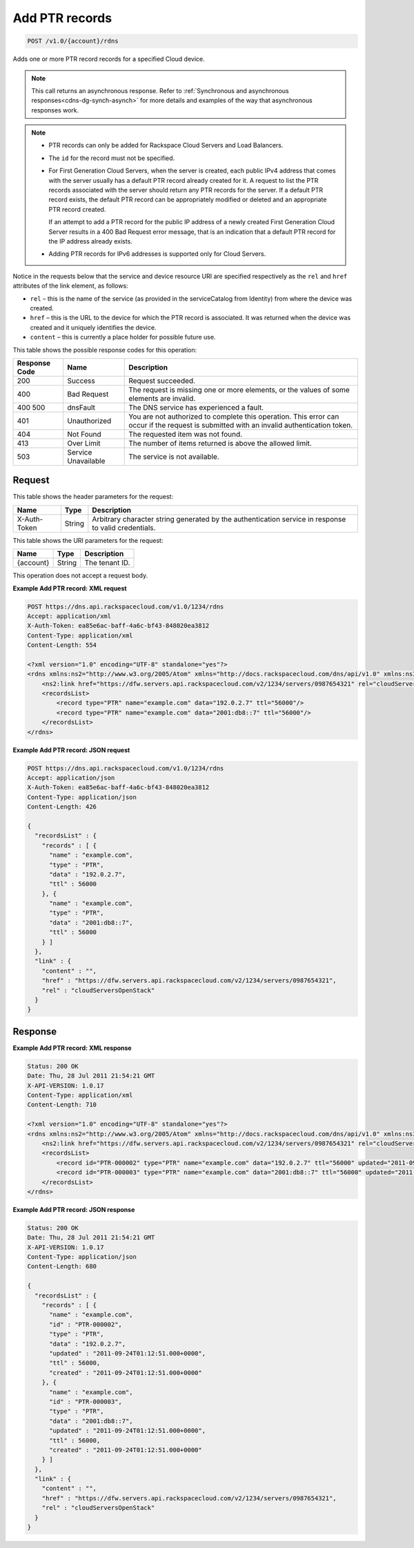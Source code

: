 .. _post-add-ptr-records-v1.0-account-rdns:

Add PTR records
~~~~~~~~~~~~~~~

.. code::

    POST /v1.0/{account}/rdns

Adds one or more PTR record records for a specified Cloud device.

.. note::
   This call returns an asynchronous response. Refer to
   :ref:`Synchronous and asynchronous responses<cdns-dg-synch-asynch>`
   for more details and examples of the way that asynchronous responses work.

.. note::


   *  PTR records can only be added for Rackspace Cloud Servers and Load
      Balancers.
   *  The ``id`` for the record must not be specified.
   *  For First Generation Cloud Servers, when the server is created, each
      public IPv4 address that comes with the server usually has a default PTR
      record already created for it. A request to list the PTR records
      associated with the server should return any PTR records for the server.
      If a default PTR record exists, the default PTR record can be
      appropriately modified or deleted and an appropriate PTR record created.

      If an attempt to add a PTR record for the public IP address of a newly
      created First Generation Cloud Server results in a 400 Bad Request error
      message, that is an indication that a default PTR record for the IP
      address already exists.
   *  Adding PTR records for IPv6 addresses is supported only for Cloud
      Servers.


Notice in the requests below that the service and device resource URI are
specified respectively as the ``rel`` and ``href`` attributes of the link
element, as follows:

*  ``rel`` – this is the name of the service (as provided in the
   serviceCatalog from Identity) from where the device was created.
*  ``href`` – this is the URL to the device for which the PTR record is
   associated. It was returned when the device was created and it uniquely
   identifies the device.
*  ``content`` – this is currently a place holder for possible future use.

This table shows the possible response codes for this operation:


+--------------------------+-------------------------+-------------------------+
|Response Code             |Name                     |Description              |
+==========================+=========================+=========================+
|200                       |Success                  |Request succeeded.       |
+--------------------------+-------------------------+-------------------------+
|400                       |Bad Request              |The request is missing   |
|                          |                         |one or more elements, or |
|                          |                         |the values of some       |
|                          |                         |elements are invalid.    |
+--------------------------+-------------------------+-------------------------+
|400 500                   |dnsFault                 |The DNS service has      |
|                          |                         |experienced a fault.     |
+--------------------------+-------------------------+-------------------------+
|401                       |Unauthorized             |You are not authorized   |
|                          |                         |to complete this         |
|                          |                         |operation. This error    |
|                          |                         |can occur if the request |
|                          |                         |is submitted with an     |
|                          |                         |invalid authentication   |
|                          |                         |token.                   |
+--------------------------+-------------------------+-------------------------+
|404                       |Not Found                |The requested item was   |
|                          |                         |not found.               |
+--------------------------+-------------------------+-------------------------+
|413                       |Over Limit               |The number of items      |
|                          |                         |returned is above the    |
|                          |                         |allowed limit.           |
+--------------------------+-------------------------+-------------------------+
|503                       |Service Unavailable      |The service is not       |
|                          |                         |available.               |
+--------------------------+-------------------------+-------------------------+


Request
-------


This table shows the header parameters for the request:

+--------------------------+-------------------------+-------------------------+
|Name                      |Type                     |Description              |
+==========================+=========================+=========================+
|X-Auth-Token              |String                   |Arbitrary character      |
|                          |                         |string generated by the  |
|                          |                         |authentication service   |
|                          |                         |in response to valid     |
|                          |                         |credentials.             |
+--------------------------+-------------------------+-------------------------+

This table shows the URI parameters for the request:

+--------------------------+-------------------------+-------------------------+
|Name                      |Type                     |Description              |
+==========================+=========================+=========================+
|{account}                 |String                   |The tenant ID.           |
+--------------------------+-------------------------+-------------------------+

This operation does not accept a request body.

**Example Add PTR record: XML request**


.. code::

   POST https://dns.api.rackspacecloud.com/v1.0/1234/rdns
   Accept: application/xml
   X-Auth-Token: ea85e6ac-baff-4a6c-bf43-848020ea3812
   Content-Type: application/xml
   Content-Length: 554

   <?xml version="1.0" encoding="UTF-8" standalone="yes"?>
   <rdns xmlns:ns2="http://www.w3.org/2005/Atom" xmlns="http://docs.rackspacecloud.com/dns/api/v1.0" xmlns:ns3="http://docs.rackspacecloud.com/dns/api/management/v1.0">
       <ns2:link href="https://dfw.servers.api.rackspacecloud.com/v2/1234/servers/0987654321" rel="cloudServersOpenStack"></ns2:link>
       <recordsList>
           <record type="PTR" name="example.com" data="192.0.2.7" ttl="56000"/>
           <record type="PTR" name="example.com" data="2001:db8::7" ttl="56000"/>
       </recordsList>
   </rdns>


**Example Add PTR record: JSON request**


.. code::

   POST https://dns.api.rackspacecloud.com/v1.0/1234/rdns
   Accept: application/json
   X-Auth-Token: ea85e6ac-baff-4a6c-bf43-848020ea3812
   Content-Type: application/json
   Content-Length: 426

   {
     "recordsList" : {
       "records" : [ {
         "name" : "example.com",
         "type" : "PTR",
         "data" : "192.0.2.7",
         "ttl" : 56000
       }, {
         "name" : "example.com",
         "type" : "PTR",
         "data" : "2001:db8::7",
         "ttl" : 56000
       } ]
     },
     "link" : {
       "content" : "",
       "href" : "https://dfw.servers.api.rackspacecloud.com/v2/1234/servers/0987654321",
       "rel" : "cloudServersOpenStack"
     }
   }


Response
--------

**Example Add PTR record: XML response**


.. code::

   Status: 200 OK
   Date: Thu, 28 Jul 2011 21:54:21 GMT
   X-API-VERSION: 1.0.17
   Content-Type: application/xml
   Content-Length: 710

   <?xml version="1.0" encoding="UTF-8" standalone="yes"?>
   <rdns xmlns:ns2="http://www.w3.org/2005/Atom" xmlns="http://docs.rackspacecloud.com/dns/api/v1.0" xmlns:ns3="http://docs.rackspacecloud.com/dns/api/management/v1.0">
       <ns2:link href="https://dfw.servers.api.rackspacecloud.com/v2/1234/servers/0987654321" rel="cloudServersOpenStack"></ns2:link>
       <recordsList>
           <record id="PTR-000002" type="PTR" name="example.com" data="192.0.2.7" ttl="56000" updated="2011-09-24T01:12:51Z" created="2011-09-24T01:12:51Z"/>
           <record id="PTR-000003" type="PTR" name="example.com" data="2001:db8::7" ttl="56000" updated="2011-09-24T01:12:51Z" created="2011-09-24T01:12:51Z"/>
       </recordsList>
   </rdns>


**Example Add PTR record: JSON response**


.. code::

   Status: 200 OK
   Date: Thu, 28 Jul 2011 21:54:21 GMT
   X-API-VERSION: 1.0.17
   Content-Type: application/json
   Content-Length: 680

   {
     "recordsList" : {
       "records" : [ {
         "name" : "example.com",
         "id" : "PTR-000002",
         "type" : "PTR",
         "data" : "192.0.2.7",
         "updated" : "2011-09-24T01:12:51.000+0000",
         "ttl" : 56000,
         "created" : "2011-09-24T01:12:51.000+0000"
       }, {
         "name" : "example.com",
         "id" : "PTR-000003",
         "type" : "PTR",
         "data" : "2001:db8::7",
         "updated" : "2011-09-24T01:12:51.000+0000",
         "ttl" : 56000,
         "created" : "2011-09-24T01:12:51.000+0000"
       } ]
     },
     "link" : {
       "content" : "",
       "href" : "https://dfw.servers.api.rackspacecloud.com/v2/1234/servers/0987654321",
       "rel" : "cloudServersOpenStack"
     }
   }


